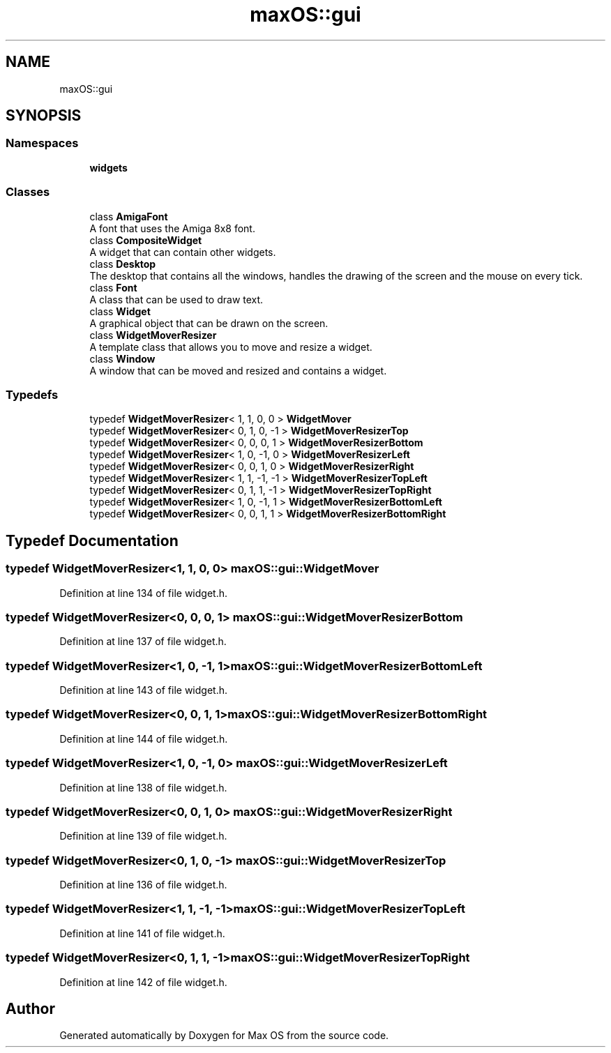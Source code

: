 .TH "maxOS::gui" 3 "Fri Jan 5 2024" "Version 0.1" "Max OS" \" -*- nroff -*-
.ad l
.nh
.SH NAME
maxOS::gui
.SH SYNOPSIS
.br
.PP
.SS "Namespaces"

.in +1c
.ti -1c
.RI " \fBwidgets\fP"
.br
.in -1c
.SS "Classes"

.in +1c
.ti -1c
.RI "class \fBAmigaFont\fP"
.br
.RI "A font that uses the Amiga 8x8 font\&. "
.ti -1c
.RI "class \fBCompositeWidget\fP"
.br
.RI "A widget that can contain other widgets\&. "
.ti -1c
.RI "class \fBDesktop\fP"
.br
.RI "The desktop that contains all the windows, handles the drawing of the screen and the mouse on every tick\&. "
.ti -1c
.RI "class \fBFont\fP"
.br
.RI "A class that can be used to draw text\&. "
.ti -1c
.RI "class \fBWidget\fP"
.br
.RI "A graphical object that can be drawn on the screen\&. "
.ti -1c
.RI "class \fBWidgetMoverResizer\fP"
.br
.RI "A template class that allows you to move and resize a widget\&. "
.ti -1c
.RI "class \fBWindow\fP"
.br
.RI "A window that can be moved and resized and contains a widget\&. "
.in -1c
.SS "Typedefs"

.in +1c
.ti -1c
.RI "typedef \fBWidgetMoverResizer\fP< 1, 1, 0, 0 > \fBWidgetMover\fP"
.br
.ti -1c
.RI "typedef \fBWidgetMoverResizer\fP< 0, 1, 0, \-1 > \fBWidgetMoverResizerTop\fP"
.br
.ti -1c
.RI "typedef \fBWidgetMoverResizer\fP< 0, 0, 0, 1 > \fBWidgetMoverResizerBottom\fP"
.br
.ti -1c
.RI "typedef \fBWidgetMoverResizer\fP< 1, 0, \-1, 0 > \fBWidgetMoverResizerLeft\fP"
.br
.ti -1c
.RI "typedef \fBWidgetMoverResizer\fP< 0, 0, 1, 0 > \fBWidgetMoverResizerRight\fP"
.br
.ti -1c
.RI "typedef \fBWidgetMoverResizer\fP< 1, 1, \-1, \-1 > \fBWidgetMoverResizerTopLeft\fP"
.br
.ti -1c
.RI "typedef \fBWidgetMoverResizer\fP< 0, 1, 1, \-1 > \fBWidgetMoverResizerTopRight\fP"
.br
.ti -1c
.RI "typedef \fBWidgetMoverResizer\fP< 1, 0, \-1, 1 > \fBWidgetMoverResizerBottomLeft\fP"
.br
.ti -1c
.RI "typedef \fBWidgetMoverResizer\fP< 0, 0, 1, 1 > \fBWidgetMoverResizerBottomRight\fP"
.br
.in -1c
.SH "Typedef Documentation"
.PP 
.SS "typedef \fBWidgetMoverResizer\fP<1, 1, 0, 0> \fBmaxOS::gui::WidgetMover\fP"

.PP
Definition at line 134 of file widget\&.h\&.
.SS "typedef \fBWidgetMoverResizer\fP<0, 0, 0, 1> \fBmaxOS::gui::WidgetMoverResizerBottom\fP"

.PP
Definition at line 137 of file widget\&.h\&.
.SS "typedef \fBWidgetMoverResizer\fP<1, 0, \-1, 1> \fBmaxOS::gui::WidgetMoverResizerBottomLeft\fP"

.PP
Definition at line 143 of file widget\&.h\&.
.SS "typedef \fBWidgetMoverResizer\fP<0, 0, 1, 1> \fBmaxOS::gui::WidgetMoverResizerBottomRight\fP"

.PP
Definition at line 144 of file widget\&.h\&.
.SS "typedef \fBWidgetMoverResizer\fP<1, 0, \-1, 0> \fBmaxOS::gui::WidgetMoverResizerLeft\fP"

.PP
Definition at line 138 of file widget\&.h\&.
.SS "typedef \fBWidgetMoverResizer\fP<0, 0, 1, 0> \fBmaxOS::gui::WidgetMoverResizerRight\fP"

.PP
Definition at line 139 of file widget\&.h\&.
.SS "typedef \fBWidgetMoverResizer\fP<0, 1, 0, \-1> \fBmaxOS::gui::WidgetMoverResizerTop\fP"

.PP
Definition at line 136 of file widget\&.h\&.
.SS "typedef \fBWidgetMoverResizer\fP<1, 1, \-1, \-1> \fBmaxOS::gui::WidgetMoverResizerTopLeft\fP"

.PP
Definition at line 141 of file widget\&.h\&.
.SS "typedef \fBWidgetMoverResizer\fP<0, 1, 1, \-1> \fBmaxOS::gui::WidgetMoverResizerTopRight\fP"

.PP
Definition at line 142 of file widget\&.h\&.
.SH "Author"
.PP 
Generated automatically by Doxygen for Max OS from the source code\&.
